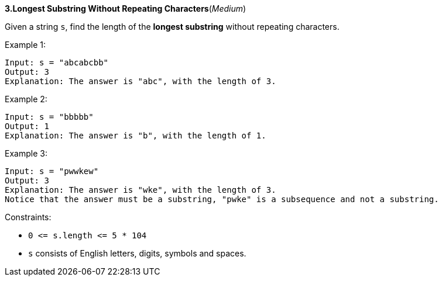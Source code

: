 :rootdir: ..

[discrete]
*3.Longest Substring Without Repeating Characters*([yellow]_Medium_)

Given a string `+s+`, find the length of the *longest substring* without repeating characters.



Example 1:
[source]
----
Input: s = "abcabcbb"
Output: 3
Explanation: The answer is "abc", with the length of 3.
----

Example 2:
[source]
----
Input: s = "bbbbb"
Output: 1
Explanation: The answer is "b", with the length of 1.
----

Example 3:
[source]
----
Input: s = "pwwkew"
Output: 3
Explanation: The answer is "wke", with the length of 3.
Notice that the answer must be a substring, "pwke" is a subsequence and not a substring.
----


Constraints:

* `+0 <= s.length <= 5 * 104+`
* `+s+` consists of English letters, digits, symbols and spaces.